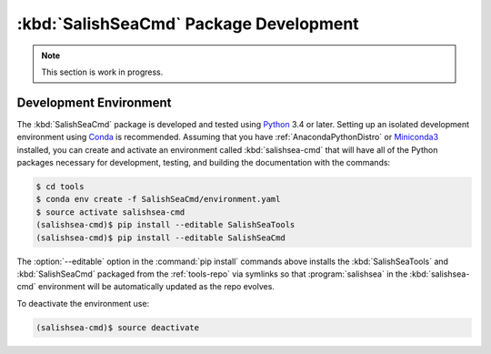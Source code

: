 .. Copyright 2013-2015 The Salish Sea MEOPAR conttributors
.. and The University of British Columbia
..
.. Licensed under the Apache License, Version 2.0 (the "License");
.. you may not use this file except in compliance with the License.
.. You may obtain a copy of the License at
..
..    http://www.apache.org/licenses/LICENSE-2.0
..
.. Unless required by applicable law or agreed to in writing, software
.. distributed under the License is distributed on an "AS IS" BASIS,
.. WITHOUT WARRANTIES OR CONDITIONS OF ANY KIND, either express or implied.
.. See the License for the specific language governing permissions and
.. limitations under the License.


.. _SalishSeaCmdPackageDevelopment:

***************************************
:kbd:`SalishSeaCmd` Package Development
***************************************

.. note:: This section is work in progress.


.. _DevelopmentEnvironment:

Development Environment
=======================

The :kbd:`SalishSeaCmd` package is developed and tested using `Python`_ 3.4 or later.
Setting up an isolated development environment using `Conda`_ is recommended.
Assuming that you have :ref:`AnacondaPythonDistro` or `Miniconda3`_ installed,
you can create and activate an environment called :kbd:`salishsea-cmd` that will have all of the Python packages necessary for development,
testing,
and building the documentation with the commands:

.. _Python: https://www.python.org/
.. _Conda: http://conda.pydata.org/docs/
.. _Miniconda3: http://conda.pydata.org/docs/install/quick.html

.. code-block:: bash

    $ cd tools
    $ conda env create -f SalishSeaCmd/environment.yaml
    $ source activate salishsea-cmd
    (salishsea-cmd)$ pip install --editable SalishSeaTools
    (salishsea-cmd)$ pip install --editable SalishSeaCmd

The :option:`--editable` option in the :command:`pip install` commands above installs the :kbd:`SalishSeaTools` and :kbd:`SalishSeaCmd` packaged from the :ref:`tools-repo` via symlinks so that :program:`salishsea` in the :kbd:`salishsea-cmd` environment will be automatically updated as the repo evolves.

To deactivate the environment use:

.. code-block:: bash

    (salishsea-cmd)$ source deactivate
